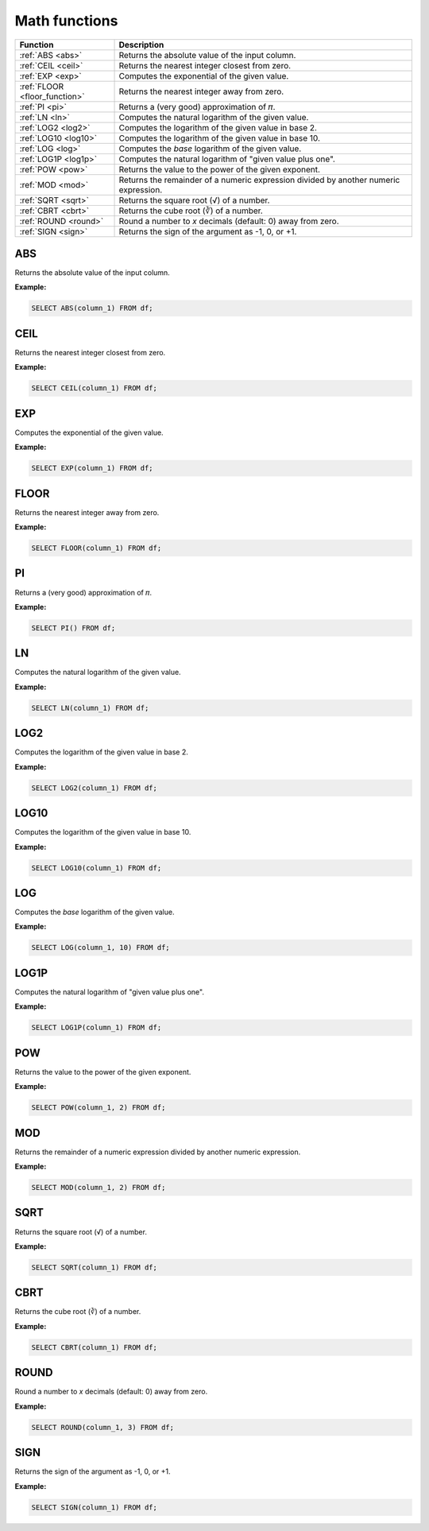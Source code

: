 Math functions
===================

.. list-table::
   :header-rows: 1
   :widths: 20 60

   * - Function
     - Description
   * - :ref:`ABS <abs>`
     - Returns the absolute value of the input column.
   * - :ref:`CEIL <ceil>`
     - Returns the nearest integer closest from zero.
   * - :ref:`EXP <exp>`
     - Computes the exponential of the given value.
   * - :ref:`FLOOR <floor_function>`
     - Returns the nearest integer away from zero.
   * - :ref:`PI <pi>`
     - Returns a (very good) approximation of 𝜋. 
   * - :ref:`LN <ln>`
     - Computes the natural logarithm of the given value.
   * - :ref:`LOG2 <log2>`
     - Computes the logarithm of the given value in base 2.
   * - :ref:`LOG10 <log10>`
     - Computes the logarithm of the given value in base 10.
   * - :ref:`LOG <log>`
     - Computes the `base` logarithm of the given value.
   * - :ref:`LOG1P <log1p>`
     - Computes the natural logarithm of "given value plus one".
   * - :ref:`POW <pow>`
     - Returns the value to the power of the given exponent.
   * - :ref:`MOD <mod>`
     - Returns the remainder of a numeric expression divided by another numeric expression.
   * - :ref:`SQRT <sqrt>`
     - Returns the square root (√) of a number.
   * - :ref:`CBRT <cbrt>`
     - Returns the cube root (∛) of a number.
   * - :ref:`ROUND <round>`
     - Round a number to `x` decimals (default: 0) away from zero.
   * - :ref:`SIGN <sign>`
     - Returns the sign of the argument as -1, 0, or +1.
   
.. _abs:

ABS
-----------
Returns the absolute value of the input column.

**Example:**

.. code-block:: sql

    SELECT ABS(column_1) FROM df;

.. _ceil:

CEIL 
--------------
Returns the nearest integer closest from zero.

**Example:**

.. code-block:: sql

    SELECT CEIL(column_1) FROM df;

.. _exp:

EXP 
------------
Computes the exponential of the given value.

**Example:**

.. code-block:: sql

    SELECT EXP(column_1) FROM df;

.. _floor_function:

FLOOR 
--------------
Returns the nearest integer away from zero.

**Example:**

.. code-block:: sql

    SELECT FLOOR(column_1) FROM df;

.. _pi:

PI 
-----------
Returns a (very good) approximation of 𝜋.

**Example:**

.. code-block:: sql

    SELECT PI() FROM df;

.. _ln:

LN
-----------
Computes the natural logarithm of the given value.

**Example:**

.. code-block:: sql

    SELECT LN(column_1) FROM df;

.. _log2:

LOG2 
-------------
Computes the logarithm of the given value in base 2.

**Example:**

.. code-block:: sql

    SELECT LOG2(column_1) FROM df;

.. _log10:

LOG10
--------------
Computes the logarithm of the given value in base 10.

**Example:**

.. code-block:: sql

    SELECT LOG10(column_1) FROM df;

.. _log:

LOG
------------
Computes the `base` logarithm of the given value.

**Example:**

.. code-block:: sql

    SELECT LOG(column_1, 10) FROM df;

.. _log1p:

LOG1P
--------------
Computes the natural logarithm of "given value plus one".

**Example:**

.. code-block:: sql

    SELECT LOG1P(column_1) FROM df;

.. _pow:

POW
-----------
Returns the value to the power of the given exponent.

**Example:**

.. code-block:: sql

    SELECT POW(column_1, 2) FROM df;

.. _mod:

MOD
-----------
Returns the remainder of a numeric expression divided by another numeric expression.

**Example:**

.. code-block:: sql

    SELECT MOD(column_1, 2) FROM df;

.. _sqrt:

SQRT
-----------
Returns the square root (√) of a number.

**Example:**

.. code-block:: sql

    SELECT SQRT(column_1) FROM df;

.. _cbrt:

CBRT
-----------
Returns the cube root (∛) of a number.

**Example:**

.. code-block:: sql

    SELECT CBRT(column_1) FROM df;

.. _round:

ROUND
-----------
Round a number to `x` decimals (default: 0) away from zero.

**Example:**

.. code-block:: sql

    SELECT ROUND(column_1, 3) FROM df;

.. _sign:

SIGN
-----------
Returns the sign of the argument as -1, 0, or +1.

**Example:**

.. code-block:: sql

    SELECT SIGN(column_1) FROM df;
